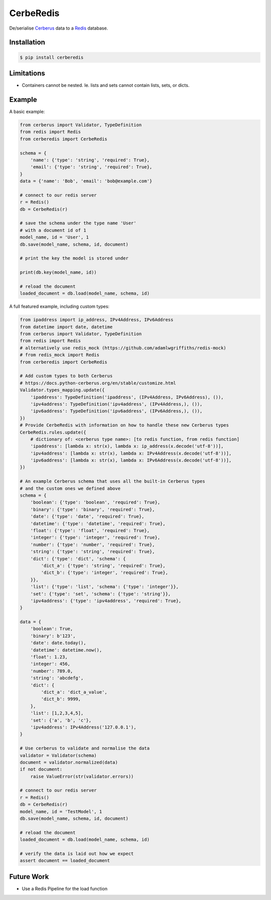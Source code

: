 CerbeRedis
==========

.. image:: https://raw.githubusercontent.com/adamlwgriffiths/cerberedis/master/images/cerberedis.png

De/serialise `Cerberus <https://github.com/pyeve/cerberus>`_ data to a `Redis <http://redis.io/>`_ database.

Installation
------------

.. code-block:: bash

    $ pip install cerberedis


Limitations
-----------

* Containers cannot be nested. Ie. lists and sets cannot contain lists, sets, or dicts.

Example
-------

A basic example:

.. code-block:: python

    from cerberus import Validator, TypeDefinition
    from redis import Redis
    from cerberedis import CerbeRedis

    schema = {
        'name': {'type': 'string', 'required': True},
        'email': {'type': 'string', 'required': True},
    }
    data = {'name': 'Bob', 'email': 'bob@example.com'}

    # connect to our redis server
    r = Redis()
    db = CerbeRedis(r)

    # save the schema under the type name 'User'
    # with a document id of 1
    model_name, id = 'User', 1
    db.save(model_name, schema, id, document)

    # print the key the model is stored under

    print(db.key(model_name, id))

    # reload the document
    loaded_document = db.load(model_name, schema, id)


A full featured example, including custom types:

.. code-block:: python

    from ipaddress import ip_address, IPv4Address, IPv6Address
    from datetime import date, datetime
    from cerberus import Validator, TypeDefinition
    from redis import Redis
    # alternatively use redis_mock (https://github.com/adamlwgriffiths/redis-mock)
    # from redis_mock import Redis
    from cerberedis import CerbeRedis

    # Add custom types to both Cerberus
    # https://docs.python-cerberus.org/en/stable/customize.html
    Validator.types_mapping.update({
        'ipaddress': TypeDefinition('ipaddress', (IPv4Address, IPv6Address), ()),
        'ipv4address': TypeDefinition('ipv4address', (IPv4Address,), ()),
        'ipv6address': TypeDefinition('ipv6address', (IPv6Address,), ()),
    })
    # Provide CerbeRedis with information on how to handle these new Cerberus types
    CerbeRedis.rules.update({
        # dictionary of: <cerberus type name>: [to redis function, from redis function]
        'ipaddress': [lambda x: str(x), lambda x: ip_address(x.decode('utf-8'))],
        'ipv4address': [lambda x: str(x), lambda x: IPv4Address(x.decode('utf-8'))],
        'ipv6address': [lambda x: str(x), lambda x: IPv6Address(x.decode('utf-8'))],
    })

    # An example Cerberus schema that uses all the built-in Cerberus types
    # and the custom ones we defined above
    schema = {
        'boolean': {'type': 'boolean', 'required': True},
        'binary': {'type': 'binary', 'required': True},
        'date': {'type': 'date', 'required': True},
        'datetime': {'type': 'datetime', 'required': True},
        'float': {'type': 'float', 'required': True},
        'integer': {'type': 'integer', 'required': True},
        'number': {'type': 'number', 'required': True},
        'string': {'type': 'string', 'required': True},
        'dict': {'type': 'dict', 'schema': {
            'dict_a': {'type': 'string', 'required': True},
            'dict_b': {'type': 'integer', 'required': True},
        }},
        'list': {'type': 'list', 'schema': {'type': 'integer'}},
        'set': {'type': 'set', 'schema': {'type': 'string'}},
        'ipv4address': {'type': 'ipv4address', 'required': True},
    }

    data = {
        'boolean': True,
        'binary': b'123',
        'date': date.today(),
        'datetime': datetime.now(),
        'float': 1.23,
        'integer': 456,
        'number': 789.0,
        'string': 'abcdefg',
        'dict': {
            'dict_a': 'dict_a_value',
            'dict_b': 9999,
        },
        'list': [1,2,3,4,5],
        'set': {'a', 'b', 'c'},
        'ipv4address': IPv4Address('127.0.0.1'),
    }

    # Use cerberus to validate and normalise the data
    validator = Validator(schema)
    document = validator.normalized(data)
    if not document:
        raise ValueError(str(validator.errors))

    # connect to our redis server
    r = Redis()
    db = CerbeRedis(r)
    model_name, id = 'TestModel', 1
    db.save(model_name, schema, id, document)

    # reload the document
    loaded_document = db.load(model_name, schema, id)

    # verify the data is laid out how we expect
    assert document == loaded_document

Future Work
-----------

* Use a Redis Pipeline for the load function
